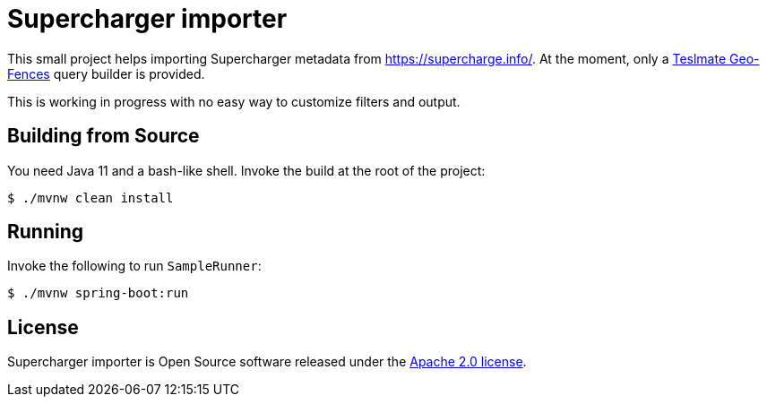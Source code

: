= Supercharger importer

This small project helps importing Supercharger metadata from https://supercharge.info/.
At the moment, only a https://docs.teslamate.org/docs/faq/#what-is-the-geo-fence-feature-for[Teslmate Geo-Fences] query builder is provided.

This is working in progress with no easy way to customize filters and output.

== Building from Source
You need Java 11 and a bash-like shell.
Invoke the build at the root of the project:

[indent=0]
----
    $ ./mvnw clean install
----

== Running
Invoke the following to run `SampleRunner`:

[indent=0]
----
    $ ./mvnw spring-boot:run
----

== License
Supercharger importer is Open Source software released under the
https://www.apache.org/licenses/LICENSE-2.0.html[Apache 2.0 license].
